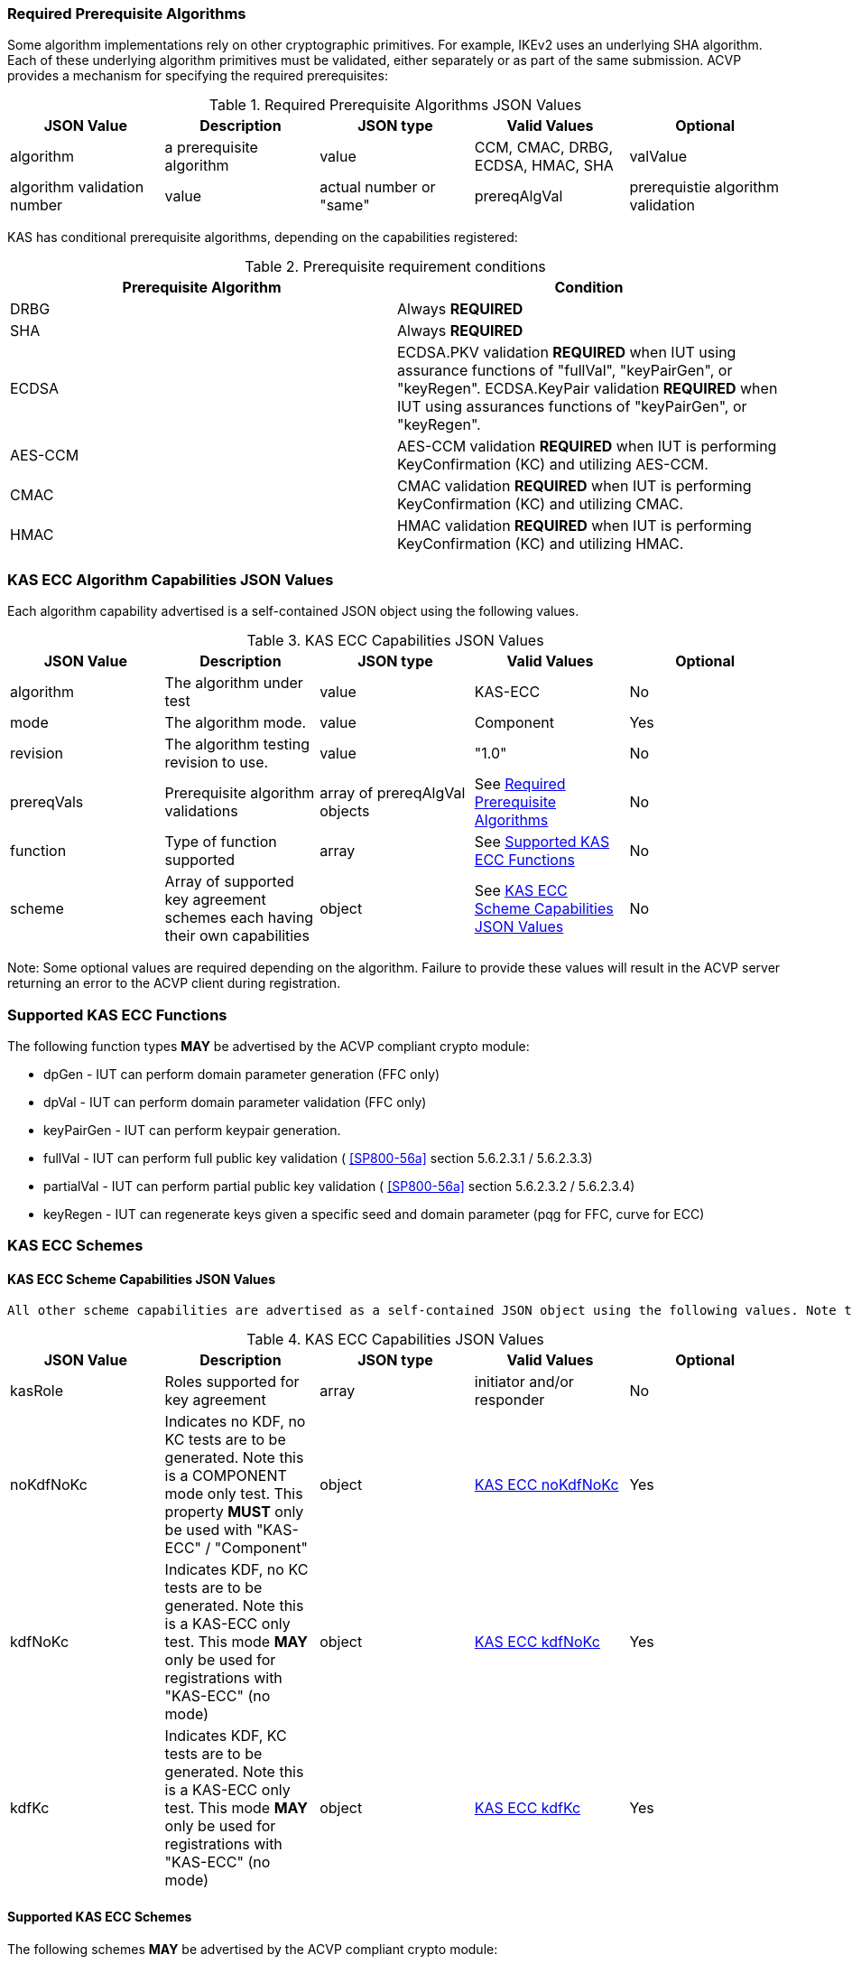 
[[prereq_algs]]
=== Required Prerequisite Algorithms

Some algorithm implementations rely on other cryptographic primitives. For example, IKEv2 uses an underlying SHA algorithm. Each of these underlying algorithm primitives must be validated, either separately or as part of the same submission. ACVP provides a mechanism for specifying the required prerequisites:

[[rereqs_table]]

.Required Prerequisite Algorithms JSON Values
|===
| JSON Value | Description| JSON type | Valid Values | Optional

| algorithm| a prerequisite algorithm| value| CCM, CMAC, DRBG, ECDSA, HMAC, SHA
| valValue| algorithm validation number| value| actual number or "same"
| prereqAlgVal| prerequistie algorithm validation| object with algorithm and valValue properties| see above
|===

KAS has conditional prerequisite algorithms, depending on the capabilities registered:

[[prereqs_requirements_table]]

.Prerequisite requirement conditions
|===
| Prerequisite Algorithm| Condition

| DRBG | Always *REQUIRED*
| SHA | Always *REQUIRED*
| ECDSA | ECDSA.PKV validation *REQUIRED* when IUT using assurance functions of "fullVal", "keyPairGen", or "keyRegen". ECDSA.KeyPair validation *REQUIRED* when IUT using assurances functions of "keyPairGen", or "keyRegen". 
| AES-CCM | AES-CCM validation *REQUIRED* when IUT is performing KeyConfirmation (KC) and utilizing AES-CCM.
| CMAC | CMAC validation *REQUIRED* when IUT is performing KeyConfirmation (KC) and utilizing CMAC.
| HMAC | HMAC validation *REQUIRED* when IUT is performing KeyConfirmation (KC) and utilizing HMAC.
|===

[[cap_ex]]
=== KAS ECC Algorithm Capabilities JSON Values

Each algorithm capability advertised is a self-contained JSON object using the following values.

[[caps_table]]
.KAS ECC Capabilities JSON Values
|===
| JSON Value| Description| JSON type| Valid Values| Optional

| algorithm| The algorithm under test| value| KAS-ECC| No
| mode| The algorithm mode.| value| Component| Yes
| revision| The algorithm testing revision to use.| value| "1.0"| No
| prereqVals| Prerequisite algorithm validations| array of prereqAlgVal objects| See <<prereq_algs>>| No
| function| Type of function supported| array| See <<supported_functions>>| No
| scheme| Array of supported key agreement schemes each having their own capabilities| object| See <<supported_schemes>>| No
|===

Note: Some optional values are required depending on the algorithm. Failure to provide these values will result in the ACVP server returning an error to the ACVP client during registration.

[[supported_functions]]
=== Supported KAS ECC Functions

The following function types *MAY* be advertised by the ACVP compliant crypto module:
                    
* dpGen - IUT can perform domain parameter generation (FFC only)
* dpVal - IUT can perform domain parameter validation (FFC only)
* keyPairGen - IUT can perform keypair generation.
* fullVal - IUT can perform full public key validation ( <<SP800-56a>> section 5.6.2.3.1 / 5.6.2.3.3) 
* partialVal - IUT can perform partial public key validation ( <<SP800-56a>> section 5.6.2.3.2 / 5.6.2.3.4) 
* keyRegen - IUT can regenerate keys given a specific seed and domain parameter (pqg for FFC, curve for ECC)

[[schemes]]
=== KAS ECC Schemes

[[supported_schemes]]
==== KAS ECC Scheme Capabilities JSON Values

 All other scheme capabilities are advertised as a self-contained JSON object using the following values. Note that at least one of "noKdfNoKc", "kdfNoKc", or "kdfKc" *MUST* be supplied with the registration. See <<supported_scheme_values>> for allowed ECC scheme types. 

[[scheme_caps_table]]

.KAS ECC Capabilities JSON Values
|===
| JSON Value| Description| JSON type| Valid Values| Optional

| kasRole| Roles supported for key agreement| array| initiator and/or responder| No
| noKdfNoKc| Indicates no KDF, no KC tests are to be generated. Note this is a COMPONENT mode only test. This property *MUST* only be used with "KAS-ECC" / "Component"| object| <<noKdfNoKc>>| Yes
| kdfNoKc| Indicates KDF, no KC tests are to be generated. Note this is a KAS-ECC only test. This mode *MAY* only be used for registrations with "KAS-ECC" (no mode)| object| <<kdfNoKc>>| Yes
| kdfKc| Indicates KDF, KC tests are to be generated. Note this is a KAS-ECC only test. This mode *MAY* only be used for registrations with "KAS-ECC" (no mode)| object| <<kdfKc>>| Yes
|===

[[supported_scheme_values]]
==== Supported KAS ECC Schemes

The following schemes *MAY* be advertised by the ACVP compliant crypto module:

* ephemeralUnified - keyConfirmation not supported
* fullMqv
* fullUnified
* onePassDh - Can only provide unilateral key confirmation party V to party U.
* onePassMqv
* onePassUnified
* staticUnified

[[kasMode]]
=== KAS ECC Modes

[[noKdfNoKc]]
==== KAS ECC noKdfNoKc

Contains properties *REQUIRED* for "noKdfNoKc" registration. 

[[noKdfNoKc_table]]

.NoKdfNoKc Capabilities
|===
| JSON Value| Description| JSON type| Valid Values| Optional

| parameterSet| The parameterSet options for "noKdfNoKc"| object| <<parameter_set>>| No
|===

[[kdfNoKc]]
==== KAS ECC kdfNoKc

Contains properties *REQUIRED* for "kdfNoKc" registration. 

[[kdfNoKc_table]]
.kdfNoKc Capabilities
|===
| JSON Value| Description| JSON type| Valid Values| Optional

| kdfOption| The kdf options for "kdfNoKc"| object| <<supported_kdfOption>>| No
| parameterSet| The parameterSet options for "kdfNoKc"| object| <<parameter_set>>| No
|===

[[kdfKc]]
==== KAS ECC kdfKc

Contains properties *REQUIRED* for "kdfKc" registration. 

[[kdfKc_table]]

.kdfKc Capabilities
|===
| JSON Value| Description| JSON type| Valid Values| Optional

| kdfOption| The kdf options for "kdfNoKc"| object| <<supported_kdfOption>>| No
| kcOption| The kc options for "kdfNoKc"| object| <<supported_kcOption>>| No
| parameterSet| The parameterSet options for "kdfNoKc"| object| <<parameter_set>>| No
|===

[[parameterSet]]
=== Parameter Sets

[[parameter_set]]
==== KAS ECC Parameter Set

Each parameter set advertised is a self-contained JSON object using the following values. Note that at least one parameter set ("eb", "ec", "ed", "ee") is *REQUIRED*.

[[parameter_set_table]]

.KAS ECC Parameter Set Capabilities JSON Values
|===
| JSON Value| Description| JSON type| Valid Values| Optional

| eb| The eb parameter set| object| See <<parameter_set_details>>| Yes
| ec| The ec parameter set| object| See <<parameter_set_details>>| Yes
| ed| The ed parameter set| object| See <<parameter_set_details>>| Yes
| ee| The ee parameter set| object| See <<parameter_set_details>>| Yes
|===

[[parameter_set_details]]
==== KAS ECC Parameter Set Details

* eb: Len n - 224-255, min Len h - 112, min hash len - 224, min keySize - 112, min macSize - 64
* ec: Len n - 256-283, min Len h - 128, min hash len - 256, min keySize - 128, min macSize - 64
* ed: Len n - 384-511, min Len h - 192, min hash len - 384, min keySize - 192, min macSize - 64
* ee: Len n - 512+, min Len h - 256, min hash len - 512, min keySize - 256, min macSize - 64

"noKdfNoKc" *REQUIRES* "hashAlg"

"kdfNoKc" *REQUIRES* "hashAlg" and at least one valid MAC registration

"kdfKc" *REQUIRES* "hashAlg" and at least one valid MAC registration



[[parameter_set_details_table]]
.KAS ECC Parameter Set Details Capabilities JSON Values
|===
| JSON Value| Description| JSON type| Valid Values| Optional

| curve| The elliptic curve to use for key generation.| value| See <<supported_curves>>| No
| hashAlg| The hash algorithms to use for KDF (and noKdfNoKc)| array| See <<supported_hashAlg>>| No
| macOption| The macOption(s) to use with "kdfNoKc" and/or "kdfKc"| object| See <<supported_macOption>>| Yes
|===

[[supported_curves]]
=== Supported ECC Curves

The following ECC Curves *MAY* be advertised by the ACVP compliant crypto module:

[[curves]]

.Supported Curves per parameter set.
|===
| Parameter Set| Prime| Koblitz| Binary

| eb| P-224| K-233| B-233
| ec| P-256| K-283| B-283
| ed| P-384| K-409| B-409
| ee| P-521| K-571| B-571
|===

[[supported_hashAlg]]
=== Supported Hash Algorithm Methods

The following SHA methods *MAY* be advertised by the ACVP compliant crypto module:

* SHA2-224
* SHA2-256
* SHA2-384
* SHA2-512

[[supported_macOption]]
=== Supported KAS ECC MAC Options

The following MAC options *MAY* be advertised for registration under a "kdfNoKc" and "kdfKc" kasMode:

* AES-CCM
* CMAC
* HMAC-SHA2-224
* HMAC-SHA2-256
* HMAC-SHA2-384
* HMAC-SHA2-512

[[macOption_details_table]]
.KAS ECC Mac Option Details
|===
| JSON Value| Description| JSON type| Valid Values| Optional

| keyLen| The supported keyLens for the selected MAC.| Domain|  AES based MACs limited to 128, 192, 256. HashAlg based MACs mod 8. All keySizes minimum *MUST* conform to parameter set requirements See <<parameter_set_details>> . | No
| nonceLen| The nonce len for use with AES-CCM mac| value| Input as bits, 56-104, odd byte values only (7-13). Additionally minimum *MUST* conform to parameter set requirements See <<parameter_set_details>> . | Yes (required for AES-CCM)
| macLen| The mac len for use with mac| value| Input as bits, mod 8, minimum *MUST* conform to parameter set requirements See <<parameter_set_details>> , maximum *SHALL NOT* exceed block size.. | Yes (required for AES-CCM)
|===

[[supported_kdfOption]]
=== Supported KAS ECC KDF Options

The following MAC options are available for registration under a "kdfNoKc" and "kdfKc" kasMode:

* concatenation

[[kdfOption_details_table]]

.KAS ECC KDF Option Details
|===
| JSON Value| Description| JSON type| Valid Values| Optional

| oiPattern| The OI pattern to use for constructing OtherInformation.| value| See <<oiPatternConstruction>> . | No
|===

[[oiPatternConstruction]]
==== Other Information Construction

 Some IUTs *MAY* require a specific pattern for the OtherInfo portion of the KDFs for KAS. An "oiPattern" is specified in the KDF registration to accommodate such requirements. Regardless of the oiPattern specified, the OI bitlength *MUST* be 240 for FFC, and 376 for ECC. The OI *SHALL* be padded with random bits (or the most significant bits utilized) when the specified OI pattern does not meet the bitlength requirement 

Pattern candidates:
                        
* literal[123456789ABCDEF] 
  ** uses the specified hex within "[]". literal[123456789ABCDEF] substitutes "123456789ABCDEF" in place of the field
                            
* uPartyInfo 
  ** uPartyId { || ephemeralKey } { || ephemeralNonce } { || dkmNonce } 
    *** dkmNonce is provided by party u for static schemes
    *** "optional" items such as ephemeralKey *MUST* be included when available for ACVP testing.
                            
* vPartyInfo { || ephemeralKey } { || ephemeralNonce } 
  ** vPartyId
    *** "optional" items such as ephemeralKey *MUST* be included when available for ACVP testing.
                          
* counter 
  ** 32bit counter starting at "1" (0x00000001)

Example (Note that party U is the server in this case "434156536964", party V is the IUT "a1b2c3d4e5", using an ECC non-static scheme):

* "concatenation" : "literal[123456789CAFECAFE]||uPartyInfo||vPartyInfo"

Evaluated as:
                        
* "123456789CAFECAFE434156536964a1b2c3d4e5b16c5f78ef56e8c14a561"
  ** "b16c5f78ef56e8c14a561" are random bits applied to meet length requirements

[[supported_kcOption]]
=== Supported KAS ECC KC Options

The following KC options are available for registration under a "kdfKc" kasMode:

[[kcOption_details_table]]
.KAS ECC KC Option Details Capabilities
|===
| JSON Value| Description| JSON type| Valid Values| Optional

| kcRole| The role(s) the IUT is to act as for KeyConfirmation.| array| provider/recipient| No
| kcType| The type(s) the IUT is to act as for KeyConfirmation.| array| unilateral/bilateral| No
| nonceType| The nonce type(s) the IUT is to use for KeyConfirmation.| array| randomNonce, timestamp, sequence, timestampSequence| No
|===

[[app-reg-ex]]
=== Example KAS ECC Capabilities JSON Object

The following is a example JSON object advertising support for KAS ECC.

[source,json]
----
{
	"algorithm": "KAS-ECC",
	"revision": "1.0",
	"prereqVals": [{
			"algorithm": "ECDSA",
			"valValue": "123456"
		},
		{
			"algorithm": "DRBG",
			"valValue": "123456"
		},
		{
			"algorithm": "SHA",
			"valValue": "123456"
		},
		{
			"algorithm": "CCM",
			"valValue": "123456"
		},
		{
			"algorithm": "CMAC",
			"valValue": "123456"
		},
		{
			"algorithm": "HMAC",
			"valValue": "123456"
		}
	],
	"function": ["keyPairGen", "dpGen"],
	"scheme": {
		"ephemeralUnified": {
			"kasRole": ["initiator", "responder"],
			"kdfNoKc": {
				"kdfOption": {
					"concatenation": "uPartyInfo||vPartyInfo",
					"ASN1": "uPartyInfo||vPartyInfo"
				},
				"parameterSet": {
					"ec": {
						"curve": "K-283",
						"hashAlg": ["SHA2-224", "SHA2-256"],
						"macOption": {
							"AES-CCM": {
								"keyLen": [128],
								"nonceLen": 56,
								"macLen": 64
							}
						}
					}
				}
			}
		}
	}
}
----

[[app-reg-component-ex]]
=== Example KAS ECC Component Capabilities JSON Object

The following is a example JSON object advertising support for KAS ECC Component.

[source,json]
----
{
	"algorithm": "KAS-ECC",
	"mode": "Component",
	"revision": "1.0",
	"prereqVals": [{
			"algorithm": "ECDSA",
			"valValue": "123456"
		},
		{
			"algorithm": "DRBG",
			"valValue": "123456"
		},
		{
			"algorithm": "SHA",
			"valValue": "123456"
		},
		{
			"algorithm": "CCM",
			"valValue": "123456"
		},
		{
			"algorithm": "CMAC",
			"valValue": "123456"
		},
		{
			"algorithm": "HMAC",
			"valValue": "123456"
		}
	],
	"function": ["keyPairGen", "dpGen"],
	"scheme": {
		"ephemeralUnified": {
			"kasRole": ["initiator", "responder"],
			"noKdfNoKc": {
				"parameterSet": {
					"eb": {
						"curve": "P-224",
						"hashAlg": ["SHA2-224", "SHA2-256"]
					}
				}
			}
		}
	}
}
----

[[generation_reqs_per_scheme]]
== Generation requirements per party per scheme

The various schemes of KAS all have their own requirements as to keys and nonces per scheme, per party. The below table demonstrates those generation requirements:

[[scheme_generation_requirements]]

.Required Party Generation Obligations
|===
| Scheme| KasMode| KasRole| KeyConfirmationRole| KeyConfirmationDirection| StaticKeyPair| EphemeralKeyPair| EphemeralNonce| DkmNonce

| DhHybrid1| NoKdfNoKc| InitiatorPartyU| None| None| True| True| False| False
| DhHybrid1| NoKdfNoKc| ResponderPartyV| None| None| True| True| False| False
| DhHybrid1| KdfNoKc| InitiatorPartyU| None| None| True| True| False| False
| DhHybrid1| KdfNoKc| ResponderPartyV| None| None| True| True| False| False
| DhHybrid1| KdfKc| InitiatorPartyU| Provider| Unilateral| True| True| False| False
| DhHybrid1| KdfKc| InitiatorPartyU| Provider| Bilateral| True| True| False| False
| DhHybrid1| KdfKc| InitiatorPartyU| Recipient| Unilateral| True| True| False| False
| DhHybrid1| KdfKc| InitiatorPartyU| Recipient| Bilateral| True| True| False| False
| DhHybrid1| KdfKc| ResponderPartyV| Provider| Unilateral| True| True| False| False
| DhHybrid1| KdfKc| ResponderPartyV| Provider| Bilateral| True| True| False| False
| DhHybrid1| KdfKc| ResponderPartyV| Recipient| Unilateral| True| True| False| False
| DhHybrid1| KdfKc| ResponderPartyV| Recipient| Bilateral| True| True| False| False
| Mqv2| NoKdfNoKc| InitiatorPartyU| None| None| True| True| False| False
| Mqv2| NoKdfNoKc| ResponderPartyV| None| None| True| True| False| False
| Mqv2| KdfNoKc| InitiatorPartyU| None| None| True| True| False| False
| Mqv2| KdfNoKc| ResponderPartyV| None| None| True| True| False| False
| Mqv2| KdfKc| InitiatorPartyU| Provider| Unilateral| True| True| False| False
| Mqv2| KdfKc| InitiatorPartyU| Provider| Bilateral| True| True| False| False
| Mqv2| KdfKc| InitiatorPartyU| Recipient| Unilateral| True| True| False| False
| Mqv2| KdfKc| InitiatorPartyU| Recipient| Bilateral| True| True| False| False
| Mqv2| KdfKc| ResponderPartyV| Provider| Unilateral| True| True| False| False
| Mqv2| KdfKc| ResponderPartyV| Provider| Bilateral| True| True| False| False
| Mqv2| KdfKc| ResponderPartyV| Recipient| Unilateral| True| True| False| False
| Mqv2| KdfKc| ResponderPartyV| Recipient| Bilateral| True| True| False| False
| DhEphem| NoKdfNoKc| InitiatorPartyU| None| None| False| True| False| False
| DhEphem| NoKdfNoKc| ResponderPartyV| None| None| False| True| False| False
| DhEphem| KdfNoKc| InitiatorPartyU| None| None| False| True| False| False
| DhEphem| KdfNoKc| ResponderPartyV| None| None| False| True| False| False
| DhHybridOneFlow| NoKdfNoKc| InitiatorPartyU| None| None| True| True| False| False
| DhHybridOneFlow| NoKdfNoKc| ResponderPartyV| None| None| True| False| False| False
| DhHybridOneFlow| KdfNoKc| InitiatorPartyU| None| None| True| True| False| False
| DhHybridOneFlow| KdfNoKc| ResponderPartyV| None| None| True| False| False| False
| DhHybridOneFlow| KdfKc| InitiatorPartyU| Provider| Unilateral| True| True| False| False
| DhHybridOneFlow| KdfKc| InitiatorPartyU| Provider| Bilateral| True| True| False| False
| DhHybridOneFlow| KdfKc| InitiatorPartyU| Recipient| Unilateral| True| True| False| False
| DhHybridOneFlow| KdfKc| InitiatorPartyU| Recipient| Bilateral| True| True| False| False
| DhHybridOneFlow| KdfKc| ResponderPartyV| Provider| Unilateral| True| False| False| False
| DhHybridOneFlow| KdfKc| ResponderPartyV| Provider| Bilateral| True| False| True| False
| DhHybridOneFlow| KdfKc| ResponderPartyV| Recipient| Unilateral| True| False| True| False
| DhHybridOneFlow| KdfKc| ResponderPartyV| Recipient| Bilateral| True| False| True| False
| Mqv1| NoKdfNoKc| InitiatorPartyU| None| None| True| True| False| False
| Mqv1| NoKdfNoKc| ResponderPartyV| None| None| True| False| False| False
| Mqv1| KdfNoKc| InitiatorPartyU| None| None| True| True| False| False
| Mqv1| KdfNoKc| ResponderPartyV| None| None| True| False| False| False
| Mqv1| KdfKc| InitiatorPartyU| Provider| Unilateral| True| True| False| False
| Mqv1| KdfKc| InitiatorPartyU| Provider| Bilateral| True| True| False| False
| Mqv1| KdfKc| InitiatorPartyU| Recipient| Unilateral| True| True| False| False
| Mqv1| KdfKc| InitiatorPartyU| Recipient| Bilateral| True| True| False| False
| Mqv1| KdfKc| ResponderPartyV| Provider| Unilateral| True| False| False| False
| Mqv1| KdfKc| ResponderPartyV| Provider| Bilateral| True| False| True| False
| Mqv1| KdfKc| ResponderPartyV| Recipient| Unilateral| True| False| True| False
| Mqv1| KdfKc| ResponderPartyV| Recipient| Bilateral| True| False| True| False
| DhOneFlow| NoKdfNoKc| InitiatorPartyU| None| None| False| True| False| False
| DhOneFlow| NoKdfNoKc| ResponderPartyV| None| None| True| False| False| False
| DhOneFlow| KdfNoKc| InitiatorPartyU| None| None| False| True| False| False
| DhOneFlow| KdfNoKc| ResponderPartyV| None| None| True| False| False| False
| DhOneFlow| KdfKc| InitiatorPartyU| Recipient| Unilateral| False| True| False| False
| DhOneFlow| KdfKc| ResponderPartyV| Provider| Unilateral| True| False| False| False
| DhStatic| NoKdfNoKc| InitiatorPartyU| None| None| True| False| False| False
| DhStatic| NoKdfNoKc| ResponderPartyV| None| None| True| False| False| False
| DhStatic| KdfNoKc| InitiatorPartyU| None| None| True| False| False| True
| DhStatic| KdfNoKc| ResponderPartyV| None| None| True| False| False| False
| DhStatic| KdfKc| InitiatorPartyU| Provider| Unilateral| True| False| False| True
| DhStatic| KdfKc| InitiatorPartyU| Provider| Bilateral| True| False| False| True
| DhStatic| KdfKc| InitiatorPartyU| Recipient| Unilateral| True| False| False| True
| DhStatic| KdfKc| InitiatorPartyU| Recipient| Bilateral| True| False| False| True
| DhStatic| KdfKc| ResponderPartyV| Provider| Unilateral| True| False| False| False
| DhStatic| KdfKc| ResponderPartyV| Provider| Bilateral| True| False| True| False
| DhStatic| KdfKc| ResponderPartyV| Recipient| Unilateral| True| False| True| False
| DhStatic| KdfKc| ResponderPartyV| Recipient| Bilateral| True| False| True| False
|===